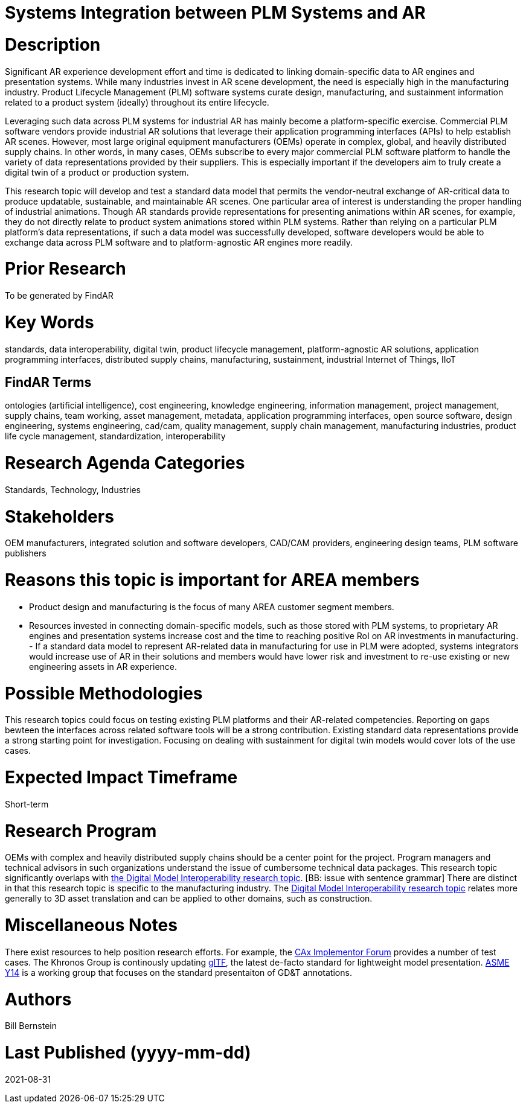 [[ra-SIntegration5-ar2plm]]

# Systems Integration between PLM Systems and AR

# Description
Significant AR experience development effort and time is dedicated to linking domain-specific data to AR engines and presentation systems. While many industries invest in AR scene development, the need is especially high in the manufacturing industry. Product Lifecycle Management (PLM) software systems curate design, manufacturing, and sustainment information related to a product system (ideally) throughout its entire lifecycle.

Leveraging such data across PLM systems for industrial AR has mainly become a platform-specific exercise. Commercial PLM software vendors provide industrial AR solutions that leverage their application programming interfaces (APIs) to help establish AR scenes. However, most large original equipment manufacturers (OEMs) operate in complex, global, and heavily distributed supply chains. In other words, in many cases, OEMs subscribe to every major commercial PLM software platform to handle the variety of data representations provided by their suppliers. This is especially important if the developers aim to truly create a digital twin of a product or production system.

This research topic will develop and test a standard data model that permits the vendor-neutral exchange of AR-critical data to produce updatable, sustainable, and maintainable AR scenes. One particular area of interest is understanding the proper handling of industrial animations.  Though AR standards provide representations for presenting animations within AR scenes, for example, they do not directly relate to product system animations stored within PLM systems. Rather than relying on a particular PLM platform's data representations, if such a data model was successfully developed, software developers would be able to exchange data across PLM software and to platform-agnostic AR engines more readily.

# Prior Research
To be generated by FindAR

# Key Words
standards, data interoperability, digital twin, product lifecycle management, platform-agnostic AR solutions, application programming interfaces, distributed supply chains, manufacturing, sustainment, industrial Internet of Things, IIoT

## FindAR Terms
ontologies (artificial intelligence), cost engineering, knowledge engineering, information management, project management, supply chains, team working, asset management, metadata, application programming interfaces, open source software, design engineering, systems engineering, cad/cam, quality management, supply chain management, manufacturing industries, product life cycle management, standardization, interoperability

# Research Agenda Categories
Standards, Technology, Industries

# Stakeholders
OEM manufacturers, integrated solution and software developers, CAD/CAM providers, engineering design teams, PLM software publishers

# Reasons this topic is important for AREA members
- Product design and manufacturing is the focus of many AREA customer segment members.
- Resources invested in connecting domain-specific models, such as those stored with PLM systems, to proprietary AR engines and presentation systems increase cost and the time to reaching positive RoI on AR investments in manufacturing. - If a standard data model to represent AR-related data in manufacturing for use in PLM were adopted, systems integrators would increase use of AR in their solutions and members would have lower risk and investment to re-use existing or new engineering assets in AR experience.

# Possible Methodologies
This research topics could focus on testing existing PLM platforms and their AR-related competencies.  Reporting on gaps bewteen the interfaces across related software tools will be a strong contribution. Existing standard data representations provide a strong starting point for investigation. Focusing on dealing with sustainment for digital twin models would cover lots of the use cases.

# Expected Impact Timeframe
Short-term

# Research Program
OEMs with complex and heavily distributed supply chains should be a center point for the project. Program managers and technical advisors in such organizations understand the issue of cumbersome technical data packages.  This research topic significantly overlaps with https://github.com/theareaorg/AREA-Research-Agenda/blob/main/AREA_Research_Agenda_2021/Categories_and_Topics/Research_Topics/SInteroperability3-digialmodels.adoc[the Digital Model Interoperability research topic]. [BB: issue with sentence grammar] There are distinct in that this research topic is specific to the manufacturing industry. The https://github.com/theareaorg/AREA-Research-Agenda/blob/main/AREA_Research_Agenda_2021/Categories_and_Topics/Research_Topics/SInteroperability3-digialmodels.adoc[Digital Model Interoperability research topic] relates more generally to 3D asset translation and can be applied to other domains, such as construction.

# Miscellaneous Notes

There exist resources to help position research efforts.  For example, the https://www.cax-if.org/[CAx Implementor Forum] provides a number of test cases. The Khronos Group is continously updating https://www.khronos.org/gltf/[glTF], the latest de-facto standard for lightweight model presentation. https://www.asme.org/topics-resources/content/y14-standards-overview[ASME Y14] is a working group that focuses on the standard presentaiton of GD&T annotations.

# Authors
Bill Bernstein

# Last Published (yyyy-mm-dd)
2021-08-31
